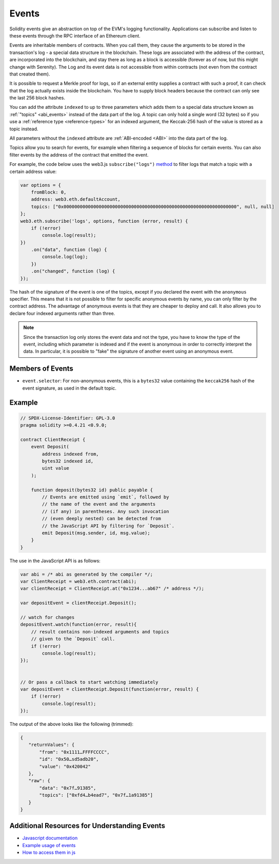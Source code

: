 .. index:: ! event, ! event; anonymous, ! event; indexed, ! event; topic

.. _events:

******
Events
******

Solidity events give an abstraction on top of the EVM's logging functionality.
Applications can subscribe and listen to these events through the RPC interface of an Ethereum client.

Events are inheritable members of contracts. When you call them, they cause the
arguments to be stored in the transaction's log - a special data structure
in the blockchain. These logs are associated with the address of the contract,
are incorporated into the blockchain, and stay there as long as a block is
accessible (forever as of now, but this might
change with Serenity). The Log and its event data is not accessible from within
contracts (not even from the contract that created them).

It is possible to request a Merkle proof for logs, so if
an external entity supplies a contract with such a proof, it can check
that the log actually exists inside the blockchain. You have to supply block headers
because the contract can only see the last 256 block hashes.

You can add the attribute ``indexed`` to up to three parameters which adds them
to a special data structure known as :ref:`"topics" <abi_events>` instead of
the data part of the log.
A topic can only hold a single word (32 bytes) so if you use a :ref:`reference type
<reference-types>` for an indexed argument, the Keccak-256 hash of the value is stored
as a topic instead.

All parameters without the ``indexed`` attribute are :ref:`ABI-encoded <ABI>`
into the data part of the log.

Topics allow you to search for events, for example when filtering a sequence of
blocks for certain events. You can also filter events by the address of the
contract that emitted the event.

For example, the code below uses the web3.js ``subscribe("logs")``
`method <https://web3js.readthedocs.io/en/1.0/web3-eth-subscribe.html#subscribe-logs>`_ to filter
logs that match a topic with a certain address value:

.. code-block:: javascript

    var options = {
        fromBlock: 0,
        address: web3.eth.defaultAccount,
        topics: ["0x0000000000000000000000000000000000000000000000000000000000000000", null, null]
    };
    web3.eth.subscribe('logs', options, function (error, result) {
        if (!error)
            console.log(result);
    })
        .on("data", function (log) {
            console.log(log);
        })
        .on("changed", function (log) {
    });


The hash of the signature of the event is one of the topics, except if you
declared the event with the ``anonymous`` specifier. This means that it is
not possible to filter for specific anonymous events by name, you can
only filter by the contract address. The advantage of anonymous events
is that they are cheaper to deploy and call. It also allows you to declare
four indexed arguments rather than three.

.. note::
    Since the transaction log only stores the event data and not the type,
    you have to know the type of the event, including which parameter is
    indexed and if the event is anonymous in order to correctly interpret
    the data.
    In particular, it is possible to "fake" the signature of another event
    using an anonymous event.

.. index:: ! selector; of an event

Members of Events
=================

- ``event.selector``: For non-anonymous events, this is a ``bytes32`` value
  containing the ``keccak256`` hash of the event signature, as used in the default topic.


Example
=======

.. code-block:: solidity

    // SPDX-License-Identifier: GPL-3.0
    pragma solidity >=0.4.21 <0.9.0;

    contract ClientReceipt {
        event Deposit(
            address indexed from,
            bytes32 indexed id,
            uint value
        );

        function deposit(bytes32 id) public payable {
            // Events are emitted using `emit`, followed by
            // the name of the event and the arguments
            // (if any) in parentheses. Any such invocation
            // (even deeply nested) can be detected from
            // the JavaScript API by filtering for `Deposit`.
            emit Deposit(msg.sender, id, msg.value);
        }
    }

The use in the JavaScript API is as follows:

.. code-block:: javascript

    var abi = /* abi as generated by the compiler */;
    var ClientReceipt = web3.eth.contract(abi);
    var clientReceipt = ClientReceipt.at("0x1234...ab67" /* address */);

    var depositEvent = clientReceipt.Deposit();

    // watch for changes
    depositEvent.watch(function(error, result){
        // result contains non-indexed arguments and topics
        // given to the `Deposit` call.
        if (!error)
            console.log(result);
    });


    // Or pass a callback to start watching immediately
    var depositEvent = clientReceipt.Deposit(function(error, result) {
        if (!error)
            console.log(result);
    });

The output of the above looks like the following (trimmed):

.. code-block:: json

    {
       "returnValues": {
           "from": "0x1111…FFFFCCCC",
           "id": "0x50…sd5adb20",
           "value": "0x420042"
       },
       "raw": {
           "data": "0x7f…91385",
           "topics": ["0xfd4…b4ead7", "0x7f…1a91385"]
       }
    }

Additional Resources for Understanding Events
=============================================

- `Javascript documentation <https://github.com/web3/web3.js/blob/1.x/docs/web3-eth-contract.rst#events>`_
- `Example usage of events <https://github.com/ethchange/smart-exchange/blob/master/lib/contracts/SmartExchange.sol>`_
- `How to access them in js <https://github.com/ethchange/smart-exchange/blob/master/lib/exchange_transactions.js>`_
